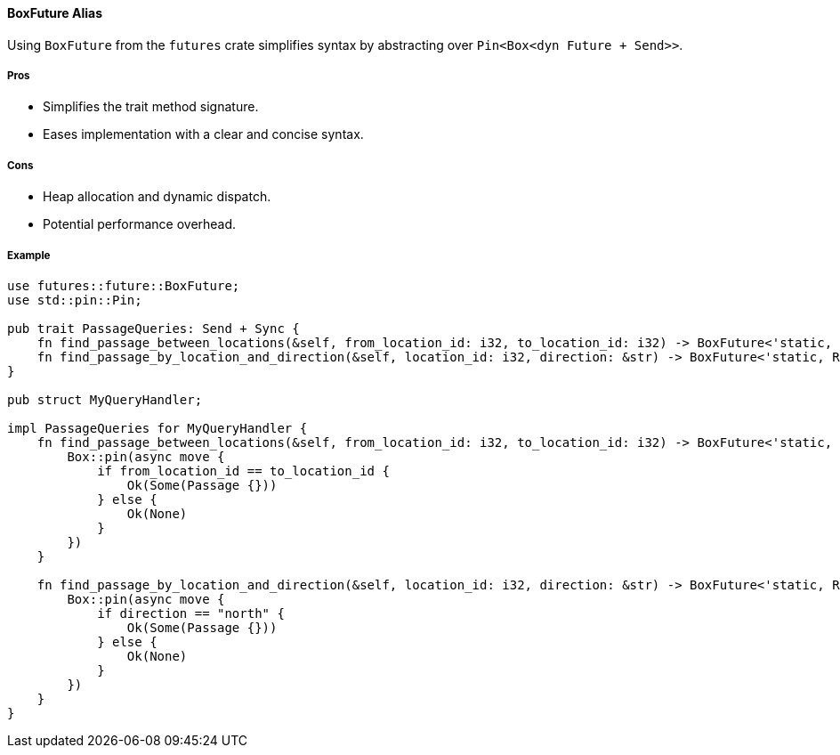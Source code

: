==== BoxFuture Alias

Using `BoxFuture` from the `futures` crate simplifies syntax by abstracting over `Pin<Box<dyn Future + Send>>`.

===== Pros

* Simplifies the trait method signature.
* Eases implementation with a clear and concise syntax.

===== Cons

* Heap allocation and dynamic dispatch.
* Potential performance overhead.

===== Example

[source,rust]
----
use futures::future::BoxFuture;
use std::pin::Pin;

pub trait PassageQueries: Send + Sync {
    fn find_passage_between_locations(&self, from_location_id: i32, to_location_id: i32) -> BoxFuture<'static, Result<Option<Passage>, Error>>;
    fn find_passage_by_location_and_direction(&self, location_id: i32, direction: &str) -> BoxFuture<'static, Result<Option<Passage>, Error>>;
}

pub struct MyQueryHandler;

impl PassageQueries for MyQueryHandler {
    fn find_passage_between_locations(&self, from_location_id: i32, to_location_id: i32) -> BoxFuture<'static, Result<Option<Passage>, Error>> {
        Box::pin(async move {
            if from_location_id == to_location_id {
                Ok(Some(Passage {}))
            } else {
                Ok(None)
            }
        })
    }

    fn find_passage_by_location_and_direction(&self, location_id: i32, direction: &str) -> BoxFuture<'static, Result<Option<Passage>, Error>> {
        Box::pin(async move {
            if direction == "north" {
                Ok(Some(Passage {}))
            } else {
                Ok(None)
            }
        })
    }
}
----
